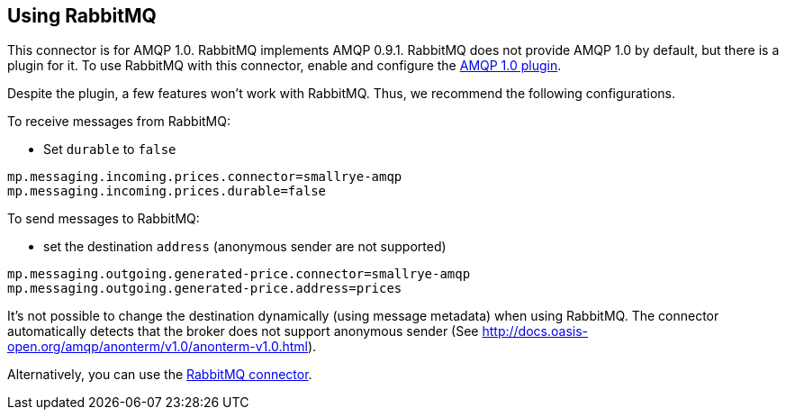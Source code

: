 [#amqp-rabbitmq]
== Using RabbitMQ

This connector is for AMQP 1.0.
RabbitMQ implements AMQP 0.9.1.
RabbitMQ does not provide AMQP 1.0 by default, but there is a plugin for it.
To use RabbitMQ with this connector, enable and configure the https://github.com/rabbitmq/rabbitmq-amqp1.0/blob/v3.8.x/README.md[AMQP 1.0 plugin].

Despite the plugin, a few features won't work with RabbitMQ.
Thus, we recommend the following configurations.

To receive messages from RabbitMQ:

* Set `durable` to `false`

[source, properties]
----
mp.messaging.incoming.prices.connector=smallrye-amqp
mp.messaging.incoming.prices.durable=false
----

To send messages to RabbitMQ:

* set the destination `address` (anonymous sender are not supported)

[source, properties]
----
mp.messaging.outgoing.generated-price.connector=smallrye-amqp
mp.messaging.outgoing.generated-price.address=prices
----

It's not possible to change the destination dynamically (using message metadata) when using RabbitMQ.
The connector automatically detects that the broker does not support anonymous sender (See http://docs.oasis-open.org/amqp/anonterm/v1.0/anonterm-v1.0.html).

Alternatively, you can use the xref:rabbitmq:rabbitmq.adoc[RabbitMQ connector].
